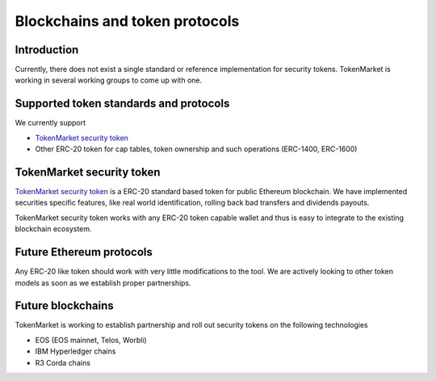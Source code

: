 Blockchains and token protocols
===============================

Introduction
------------

Currently, there does not exist a single standard or reference implementation for security tokens. TokenMarket is working in several working groups to come up with one.

Supported token standards and protocols
---------------------------------------

We currently support

* `TokenMarket security token <http://github.com/tokenmarketnet/smart-contracts>`_

* Other ERC-20 token for cap tables, token ownership and such operations (ERC-1400, ERC-1600)

TokenMarket security token
--------------------------

`TokenMarket security token <http://github.com/tokenmarketnet/smart-contracts>`_ is a ERC-20 standard based token for public Ethereum blockchain. We have implemented securities specific features, like real world identification, rolling back bad transfers and dividends payouts.

TokenMarket security token works with any ERC-20 token capable wallet and thus is easy to integrate to the existing blockchain ecosystem.

Future Ethereum protocols
-------------------------

Any ERC-20 like token should work with very little modifications to the tool. We are actively looking to other token models as soon as we establish proper partnerships.

Future blockchains
------------------

TokenMarket is working to establish partnership and roll out security tokens on the following technologies

* EOS (EOS mainnet, Telos, Worbli)

* IBM Hyperledger chains

* R3 Corda chains

